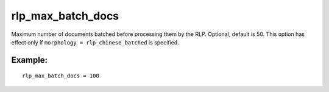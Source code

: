 rlp\_max\_batch\_docs
~~~~~~~~~~~~~~~~~~~~~

Maximum number of documents batched before processing them by the RLP.
Optional, default is 50. This option has effect only if
``morphology = rlp_chinese_batched`` is specified.

Example:
^^^^^^^^

::


    rlp_max_batch_docs = 100

